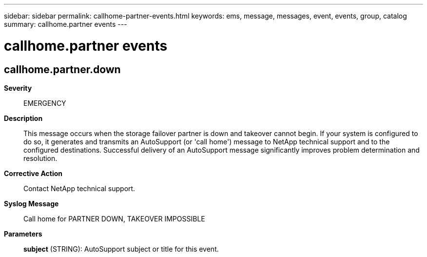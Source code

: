 ---
sidebar: sidebar
permalink: callhome-partner-events.html
keywords: ems, message, messages, event, events, group, catalog
summary: callhome.partner events
---

= callhome.partner events
:toclevels: 1
:hardbreaks:
:nofooter:
:icons: font
:linkattrs:
:imagesdir: ./media/

== callhome.partner.down
*Severity*::
EMERGENCY
*Description*::
This message occurs when the storage failover partner is down and takeover cannot begin. If your system is configured to do so, it generates and transmits an AutoSupport (or 'call home') message to NetApp technical support and to the configured destinations. Successful delivery of an AutoSupport message significantly improves problem determination and resolution.
*Corrective Action*::
Contact NetApp technical support.
*Syslog Message*::
Call home for PARTNER DOWN, TAKEOVER IMPOSSIBLE
*Parameters*::
*subject* (STRING): AutoSupport subject or title for this event.
